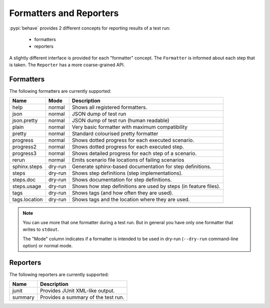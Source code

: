 .. _id.appendix.formatters:

==============================================================================
Formatters and Reporters
==============================================================================

:pypi:`behave` provides 2 different concepts for reporting results of a test run:

  * formatters
  * reporters

A slightly different interface is provided for each "formatter" concept.
The ``Formatter`` is informed about each step that is taken.
The ``Reporter`` has a more coarse-grained API.


Formatters
------------------------------------------------------------------------------

The following formatters are currently supported:

============== ======== ================================================================
Name           Mode     Description
============== ======== ================================================================
help           normal   Shows all registered formatters.
json           normal   JSON dump of test run
json.pretty    normal   JSON dump of test run (human readable)
plain          normal   Very basic formatter with maximum compatibility
pretty         normal   Standard colourised pretty formatter
progress       normal   Shows dotted progress for each executed scenario.
progress2      normal   Shows dotted progress for each executed step.
progress3      normal   Shows detailed progress for each step of a scenario.
rerun          normal   Emits scenario file locations of failing scenarios
sphinx.steps   dry-run  Generate sphinx-based documentation for step definitions.
steps          dry-run  Shows step definitions (step implementations).
steps.doc      dry-run  Shows documentation for step definitions.
steps.usage    dry-run  Shows how step definitions are used by steps (in feature files).
tags           dry-run  Shows tags (and how often they are used).
tags.location  dry-run  Shows tags and the location where they are used.
============== ======== ================================================================

.. note::

    You can use more that one formatter during a test run.
    But in general you have only one formatter that writes to ``stdout``.

    The "Mode" column indicates if a formatter is intended to be used in
    dry-run (``--dry-run`` command-line option) or normal mode.


Reporters
------------------------------------------------------------------------------

The following reporters are currently supported:

============== ================================================================
Name            Description
============== ================================================================
junit           Provides JUnit XML-like output.
summary         Provides a summary of the test run.
============== ================================================================
